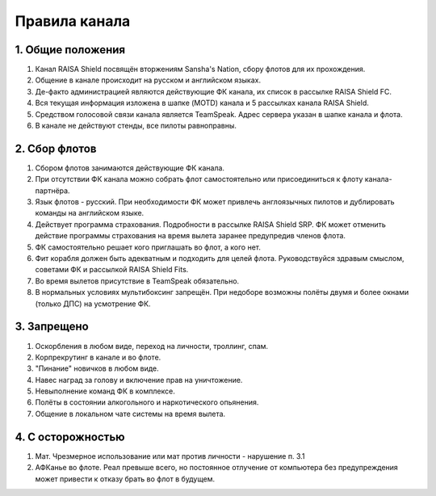 Правила канала
==============

1. Общие положения
------------------

1. Канал RAISA Shield посвящён вторжениям Sansha's Nation, сбору флотов для их прохождения.
2. Общение в канале происходит на русском и английском языках.
3. Де-факто администрацией являются действующие ФК канала, их список в рассылке RAISA Shield FC.
4. Вся текущая информация изложена в шапке (MOTD) канала и 5 рассылках канала RAISA Shield.
5. Средством голосовой связи канала является TeamSpeak. Адрес сервера указан в шапке канала и флота.
6. В канале не действуют стенды, все пилоты равноправны.

2. Сбор флотов
--------------

1. Сбором флотов занимаются действующие ФК канала.
2. При отсутствии ФК канала можно собрать флот самостоятельно или присоединиться к флоту канала-партнёра.
3. Язык флотов - русский. При необходимости ФК может привлечь англоязычных пилотов и дублировать команды на английском языке.
4. Действует программа страхования. Подробности в рассылке RAISA Shield SRP. ФК может отменить действие программы страхования на время вылета заранее предупредив членов флота.
5. ФК самостоятельно решает кого приглашать во флот, а кого нет.
6. Фит корабля должен быть адекватным и подходить для целей флота. Руководствуйся здравым смыслом, советами ФК и рассылкой RAISA Shield Fits.
7. Во время вылетов присутствие в TeamSpeak обязательно.
8. В нормальных условиях мультибоксинг запрещён. При недоборе возможны полёты двумя и более окнами (только ДПС) на усмотрение ФК.

3. Запрещено
------------

1. Оскорбления в любом виде, переход на личности, троллинг, спам.
2. Корпрекрутинг в канале и во флоте.
3. "Пинание" новичков в любом виде.
4. Навес наград за голову и включение прав на уничтожение.
5. Невыполнение команд ФК в комплексе.
6. Полёты в состоянии алкогольного и наркотического опьянения.
7. Общение в локальном чате системы на время вылета.

4. С осторожностью
------------------

1. Мат. Чрезмерное использование или мат против личности - нарушение п. 3.1
2. АФКанье во флоте. Реал превыше всего, но постоянное отлучение от компьютера без предупреждения может привести к отказу брать во флот в будущем.
